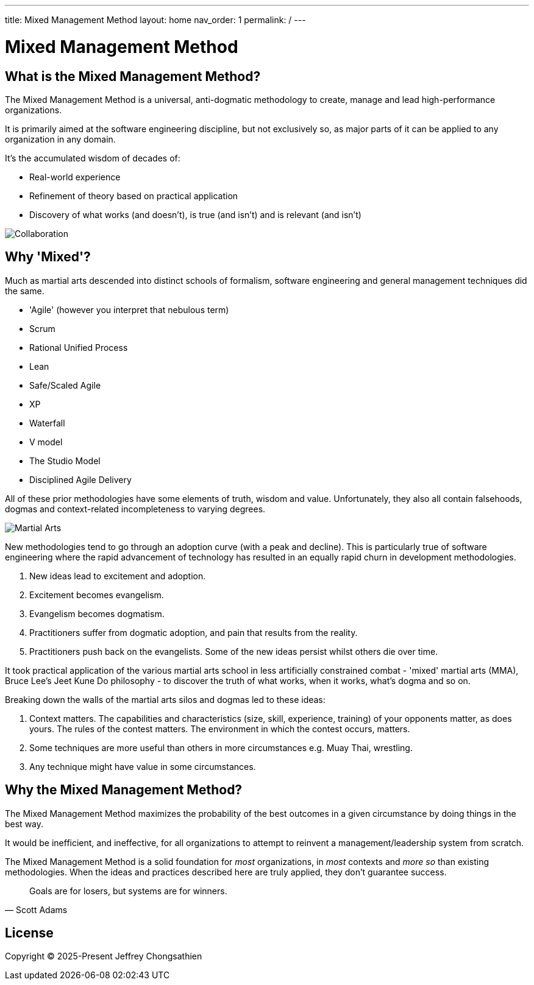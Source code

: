---
title: Mixed Management Method
layout: home
nav_order: 1
permalink: /
---

= Mixed Management Method

toc::[]

== What is the Mixed Management Method?

[.importantpoint]#The Mixed Management Method is a universal, anti-dogmatic methodology to create, manage and lead high-performance organizations.#

It is primarily aimed at the software engineering discipline, but not exclusively so, as major parts of it can be applied to any organization in any domain.

It's the accumulated wisdom of decades of:

* Real-world experience
* Refinement of theory based on practical application
* Discovery of what works (and doesn't), is true (and isn't) and is relevant (and isn't)

[#image-collaboration]
image::Collaboration.jpg[Collaboration]

== Why 'Mixed'?

Much as martial arts descended into distinct schools of formalism, software engineering and general management techniques did the same. 

* 'Agile' (however you interpret that nebulous term)
* Scrum
* Rational Unified Process
* Lean
* Safe/Scaled Agile
* XP
* Waterfall
* V model
* The Studio Model
* Disciplined Agile Delivery

All of these prior methodologies have some elements of truth, wisdom and value. Unfortunately, they also all contain falsehoods, dogmas and context-related incompleteness to varying degrees.

[#image-martialarts]
image::Martial Arts.png[Martial Arts]

New methodologies tend to go through an adoption curve (with a peak and decline). This is particularly true of software engineering where the rapid advancement of technology has resulted in an equally rapid churn in development methodologies.

[arabic]
1. New ideas lead to excitement and adoption.
2. Excitement becomes evangelism. 
3. Evangelism becomes dogmatism. 
4. Practitioners suffer from dogmatic adoption, and pain that results from the reality.
5. Practitioners push back on the evangelists. Some of the new ideas persist whilst others die over time.

It took practical application of the various martial arts school in less artificially constrained combat - 'mixed' martial arts (MMA), Bruce Lee's Jeet Kune Do philosophy - to discover the truth of what works, when it works, what’s dogma and so on.

Breaking down the walls of the martial arts silos and dogmas led to these ideas:

[arabic]
1. [.listitemterm]#Context matters#. The capabilities and characteristics (size, skill, experience, training) of your opponents matter, as does yours. The rules of the contest matters. The environment in which the contest occurs, matters. 
2. [.listitemterm]#Some techniques are more useful than others in more circumstances# e.g. Muay Thai, wrestling. 
3. [.listitemterm]#Any technique might have value# in some circumstances. 

== Why the Mixed Management Method?

[.importantpoint]#The Mixed Management Method maximizes the probability of the best outcomes in a given circumstance by doing things in the best way.#

It would be inefficient, and ineffective, for all organizations to attempt to reinvent a management/leadership system from scratch.

The Mixed Management Method is a solid foundation for _most_ organizations, in _most_ contexts and _more so_ than existing methodologies. When the ideas and practices described here are truly applied, they don't guarantee success.

[quote,Scott Adams]
____
Goals are for losers, but systems are for winners.
____

== License

Copyright (C) 2025-Present Jeffrey Chongsathien

